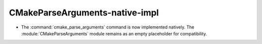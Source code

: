 CMakeParseArguments-native-impl
-------------------------------

* The :command:`cmake_parse_arguments` command is now implemented natively.
  The :module:`CMakeParseArguments` module remains as an empty placeholder
  for compatibility.
